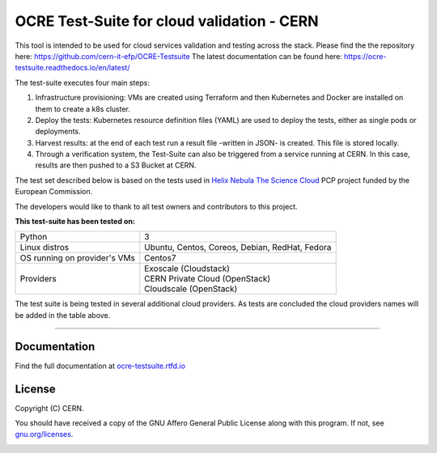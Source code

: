 ================================================
OCRE Test-Suite for cloud validation - CERN
================================================

This tool is intended to be used for cloud services validation and testing across the stack.
Please find the the repository here: https://github.com/cern-it-efp/OCRE-Testsuite
The latest documentation can be found here: https://ocre-testsuite.readthedocs.io/en/latest/

The test-suite executes four main steps:

1) Infrastructure provisioning: VMs are created using Terraform and then Kubernetes and Docker are installed on them to create a k8s cluster.

2) Deploy the tests: Kubernetes resource definition files (YAML) are used to deploy the tests, either as single pods or deployments.

3) Harvest results: at the end of each test run a result file -written in JSON- is created. This file is stored locally.

4) Through a verification system, the Test-Suite can also be triggered from a service running at CERN. In this case, results are then pushed to a S3 Bucket at CERN.

The test set described below is based on the tests used in `Helix Nebula The Science Cloud <https://www.hnscicloud.eu/>`_ PCP project funded by the European Commission.

The developers would like to thank to all test owners and contributors to this project.

**This test-suite has been tested on:**

+------------------------------+---------------------------------------------------------------------------------+
|Python                        | 3                                                                               |
+------------------------------+---------------------------------------------------------------------------------+
|Linux distros                 | Ubuntu, Centos, Coreos, Debian, RedHat, Fedora                                  |
+------------------------------+---------------------------------------------------------------------------------+
|OS running on provider's VMs  | Centos7                                                                         |
+------------------------------+---------------------------------------------------------------------------------+
|Providers                     | | Exoscale (Cloudstack)                                                         |
|                              | | CERN Private Cloud (OpenStack)                                                |
|                              | | Cloudscale (OpenStack)                                                        |
+------------------------------+---------------------------------------------------------------------------------+

The test suite is being tested in several additional cloud providers. As tests are concluded the cloud providers names will be added in the table above.

.. header-end

*****

Documentation
---------------------------------------------
Find the full documentation at `ocre-testsuite.rtfd.io <https://ocre-testsuite.readthedocs.io/en/latest/>`_

.. license-start

License
---------------------------------------------
Copyright (C) CERN.

You should have received a copy of the GNU Affero General Public License
along with this program.  If not, see `gnu.org/licenses <https://www.gnu.org/licenses/>`_.

.. license-end

.. image:: img/logo.jpg
   :height: 20px
   :width: 20px
   :scale: 20
   :target: https://home.cern/
   :alt: CERN logo
